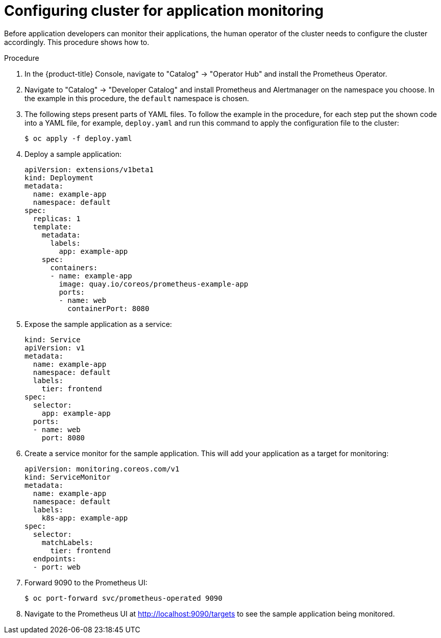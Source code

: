 // Module included in the following assemblies:
//
// monitoring/monitoring.adoc

[id='configuring-cluster-for-application-monitoring-{context}']
= Configuring cluster for application monitoring

Before application developers can monitor their applications, the human operator of the cluster needs to configure the cluster accordingly. This procedure shows how to.

.Procedure

. In the {product-title} Console, navigate to "Catalog" -> "Operator Hub" and install the Prometheus Operator.

. Navigate to "Catalog" -> "Developer Catalog" and install Prometheus and Alertmanager on the namespace you choose. In the example in this procedure, the `default` namespace is chosen.

. The following steps present parts of YAML files. To follow the example in the procedure, for each step put the shown code into a YAML file, for example, `deploy.yaml` and run this command to apply the configuration file to the cluster:
+
  $ oc apply -f deploy.yaml

. Deploy a sample application:

  apiVersion: extensions/v1beta1
  kind: Deployment
  metadata:
    name: example-app
    namespace: default
  spec:
    replicas: 1
    template:
      metadata:
        labels:
          app: example-app
      spec:
        containers:
        - name: example-app
          image: quay.io/coreos/prometheus-example-app
          ports:
          - name: web
            containerPort: 8080

. Expose the sample application as a service:

  kind: Service
  apiVersion: v1
  metadata:
    name: example-app
    namespace: default
    labels:
      tier: frontend
  spec:
    selector:
      app: example-app
    ports:
    - name: web
      port: 8080

. Create a service monitor for the sample application. This will add your application as a target for monitoring:

  apiVersion: monitoring.coreos.com/v1
  kind: ServiceMonitor
  metadata:
    name: example-app
    namespace: default
    labels:
      k8s-app: example-app
  spec:
    selector:
      matchLabels:
        tier: frontend
    endpoints:
    - port: web

. Forward 9090 to the Prometheus UI:

  $ oc port-forward svc/prometheus-operated 9090

. Navigate to the Prometheus UI at http://localhost:9090/targets to see the sample application being monitored.
